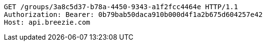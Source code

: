 [source,http,options="nowrap"]
----
GET /groups/3a8c5d37-b78a-4450-9343-a1f2fcc4464e HTTP/1.1
Authorization: Bearer: 0b79bab50daca910b000d4f1a2b675d604257e42
Host: api.breezie.com

----